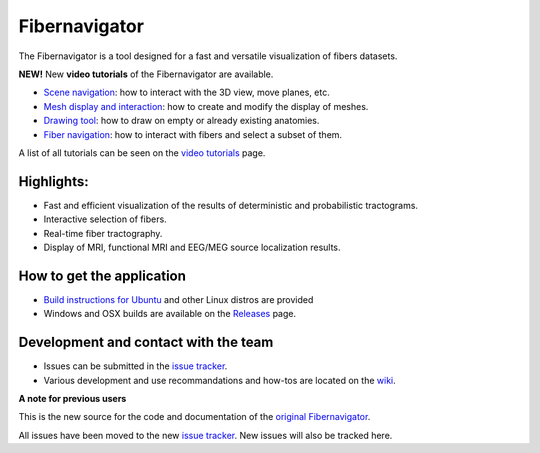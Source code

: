 Fibernavigator
==============

The Fibernavigator is a tool designed for a fast and versatile visualization of fibers datasets.

**NEW!** New **video tutorials** of the Fibernavigator are available.

- `Scene navigation`_: how to interact with the 3D view, move planes, etc.
- `Mesh display and interaction`_: how to create and modify the display of meshes.
- `Drawing tool`_: how to draw on empty or already existing anatomies.
- `Fiber navigation`_: how to interact with fibers and select a subset of them.

A list of all tutorials can be seen on the `video tutorials`_ page.

Highlights:
-----------

- Fast and efficient visualization of the results of deterministic and probabilistic tractograms.
- Interactive selection of fibers.
- Real-time fiber tractography.
- Display of MRI, functional MRI and EEG/MEG source localization results.

How to get the application
--------------------------

- `Build instructions for Ubuntu`_ and other Linux distros are provided
- Windows and OSX builds are available on the Releases_ page.

Development and contact with the team
-------------------------------------

- Issues can be submitted in the `issue tracker`_.
- Various development and use recommandations and how-tos are located on the wiki_.


**A note for previous users**

This is the new source for the code and documentation of the `original Fibernavigator`_.

All issues have been moved to the new `issue tracker`_. New issues will also be tracked here.

.. _original Fibernavigator: http://code.google.com/p/fibernavigator/
.. _issue tracker: https://github.com/scilus/fibernavigator/issues
.. _video tutorials: https://github.com/scilus/fibernavigator/wiki/Video-tutorial
.. _Build instructions for Ubuntu: https://github.com/scilus/fibernavigator/wiki/Ubuntu-build-instructions
.. _Releases: https://github.com/scilus/fibernavigator/releases
.. _wiki: https://github.com/scilus/fibernavigator/wiki/_pages
.. _Scene navigation: http://www.youtube.com/watch?v=OXuHX8GGaBQ
.. _Mesh display and interaction: http://www.youtube.com/watch?v=VONdX7iTNSI
.. _Drawing tool: http://www.youtube.com/watch?v=4vYkQLrdYaY
.. _Fiber navigation: http://www.youtube.com/watch?v=8c4Smi9gZOA
